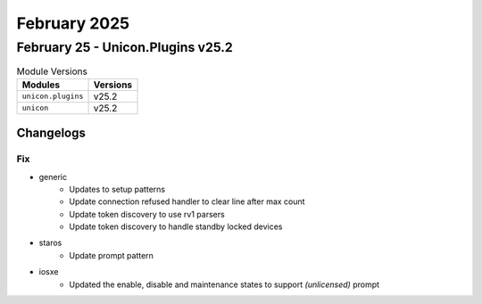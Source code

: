 February 2025
==========

February 25 - Unicon.Plugins v25.2 
------------------------



.. csv-table:: Module Versions
    :header: "Modules", "Versions"

        ``unicon.plugins``, v25.2 
        ``unicon``, v25.2 




Changelogs
^^^^^^^^^^
--------------------------------------------------------------------------------
                                      Fix                                       
--------------------------------------------------------------------------------

* generic
    * Updates to setup patterns
    * Update connection refused handler to clear line after max count
    * Update token discovery to use rv1 parsers
    * Update token discovery to handle standby locked devices

* staros
    * Update prompt pattern

* iosxe
    * Updated the enable, disable and maintenance states to support `(unlicensed)` prompt


